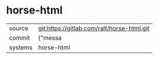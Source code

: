 * horse-html



|---------+-------------------------------------------|
| source  | git:https://gitlab.com/ralt/horse-html.git   |
| commit  | {"messa  |
| systems | horse-html |
|---------+-------------------------------------------|

